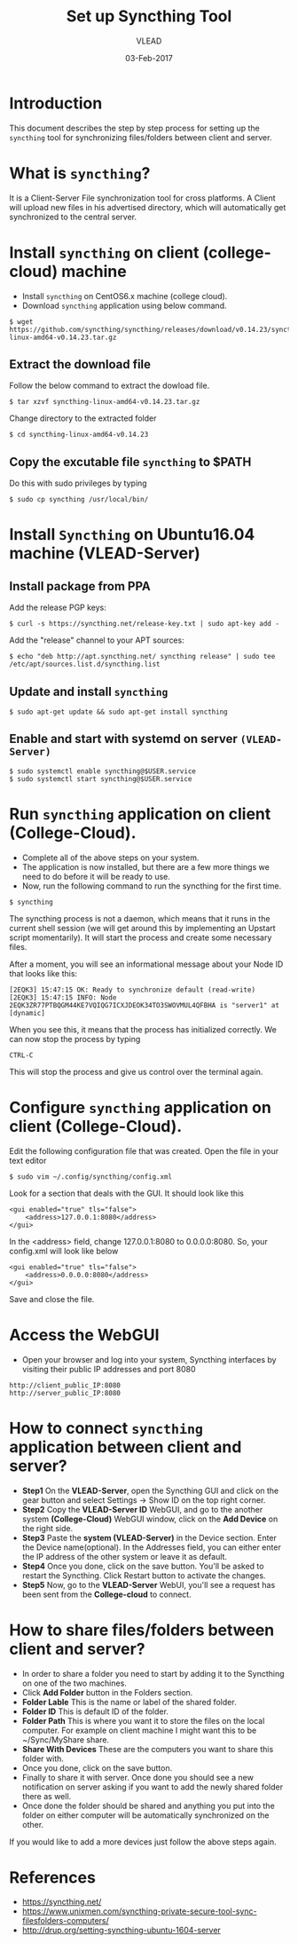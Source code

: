 #+AUTHOR: VLEAD 
#+TITLE: Set up Syncthing Tool
#+DATE: 03-Feb-2017

* Introduction
  This document describes the step by step process for setting up the
  =syncthing= tool for synchronizing files/folders between client and server.
* What is =syncthing=?
It is a Client-Server File synchronization tool for cross platforms. A
Client will upload new files in his advertised directory, which will
automatically get synchronized to the central server.
* Install =syncthing= on client (college-cloud) machine
 * Install =syncthing= on CentOS6.x machine (college cloud).
 * Download =syncthing= application using below command.
#+BEGIN_EXAMPLE
$ wget https://github.com/syncthing/syncthing/releases/download/v0.14.23/syncthing-linux-amd64-v0.14.23.tar.gz
#+END_EXAMPLE
** Extract the download file
    Follow the below command to extract the dowload file.
#+BEGIN_EXAMPLE
$ tar xzvf syncthing-linux-amd64-v0.14.23.tar.gz
#+END_EXAMPLE
   Change directory to the extracted folder
#+BEGIN_EXAMPLE
$ cd syncthing-linux-amd64-v0.14.23
#+END_EXAMPLE
** Copy the excutable file =syncthing= to *$PATH*
  Do this with sudo privileges by typing
 #+BEGIN_EXAMPLE
 $ sudo cp syncthing /usr/local/bin/
 #+END_EXAMPLE
* Install =Syncthing= on Ubuntu16.04 machine (VLEAD-Server)
** Install package from PPA
  Add the release PGP keys:
#+BEGIN_EXAMPLE
$ curl -s https://syncthing.net/release-key.txt | sudo apt-key add -
#+END_EXAMPLE
  Add the "release" channel to your APT sources:
#+BEGIN_EXAMPLE
$ echo "deb http://apt.syncthing.net/ syncthing release" | sudo tee /etc/apt/sources.list.d/syncthing.list
#+END_EXAMPLE
** Update and install =syncthing=
#+BEGIN_EXAMPLE
$ sudo apt-get update && sudo apt-get install syncthing
#+END_EXAMPLE
** Enable and start with systemd on server =(VLEAD-Server)=
#+BEGIN_EXAMPLE
$ sudo systemctl enable syncthing@$USER.service
$ sudo systemctl start syncthing@$USER.service
#+END_EXAMPLE
* Run =syncthing= application on client (College-Cloud).
 - Complete all of the above steps on your system.
 - The application is now installed, but there are a few more things we need to do before it will be ready to use.
 - Now, run the following command to run the syncthing for the first time.
#+BEGIN_EXAMPLE
$ syncthing
#+END_EXAMPLE
The syncthing process is not a daemon, which means that it runs in the
current shell session (we will get around this by implementing an
Upstart script momentarily). It will start the process and create some
necessary files.

After a moment, you will see an informational message about your Node
ID that looks like this:
#+BEGIN_EXAMPLE
[2EQK3] 15:47:15 OK: Ready to synchronize default (read-write)
[2EQK3] 15:47:15 INFO: Node 2EQK3ZR77PTBQGM44KE7VQIQG7ICXJDEOK34TO3SWOVMUL4QFBHA is "server1" at [dynamic]
#+END_EXAMPLE
When you see this, it means that the process has initialized correctly. We can now stop the process by typing
#+BEGIN_EXAMPLE
CTRL-C
#+END_EXAMPLE
This will stop the process and give us control over the terminal again.
* Configure =syncthing= application on client (College-Cloud).
  Edit the following configuration file that was created. Open the file in your text editor
#+BEGIN_EXAMPLE
$ sudo vim ~/.config/syncthing/config.xml
#+END_EXAMPLE
Look for a section that deals with the GUI. It should look like this
#+BEGIN_EXAMPLE
<gui enabled="true" tls="false">
    <address>127.0.0.1:8080</address>
</gui>
#+END_EXAMPLE
In the <address> field, change 127.0.0.1:8080 to 0.0.0.0:8080. So, your config.xml will look like below
#+BEGIN_EXAMPLE
<gui enabled="true" tls="false">
    <address>0.0.0.0:8080</address>
</gui>
#+END_EXAMPLE
Save and close the file.
* Access the WebGUI 
 - Open your browser and log into your system, Syncthing interfaces by visiting their public IP addresses and port 8080
#+BEGIN_EXAMPLE
http://client_public_IP:8080
http://server_public_IP:8080
#+END_EXAMPLE
* How to connect =syncthing= application between client and server?
 -  *Step1* On the *VLEAD-Server*, open the Syncthing GUI and click on the gear button and select Settings -> Show ID on the top right corner.
 -  *Step2* Copy the *VLEAD-Server ID* WebGUI, and go to the another system *(College-Cloud)* WebGUI window, click on the *Add Device* on the right side.
 -  *Step3* Paste the *system (VLEAD-Server)* in the Device section. Enter the Device name(optional). In the Addresses field, you can either enter the IP address of the other system or leave it as default.
 -  *Step4* Once you done, click on the save button. You'll be asked to restart the Syncthing. Click Restart button to activate the changes.
 -  *Step5* Now, go to the *VLEAD-Server* WebUI, you'll see a request has been sent from the *College-cloud* to connect.
* How to share files/folders between client and server?
 - In order to share a folder you need to start by adding it to the Syncthing on one of the two machines. 
 - Click *Add Folder* button in the Folders section.
 - *Folder Lable* This is the name or label of the shared folder. 
 - *Folder ID* This is default ID of the folder.
 - *Folder Path* This is where you want it to store the files on the local computer. For example on client machine I might want this to be ~/Sync/MyShare share.
 - *Share With Devices* These are the computers you want to share this folder with.
 - Once you done, click on the save button.
 - Finally to share it with server. Once done you should see a new notification on server asking if you want to add the newly shared folder there as well.
 - Once done the folder should be shared and anything you put into the folder on either computer will be automatically synchronized on the other.
 
If you would like to add a more devices just follow the above steps again. 

* References
 - [[https://syncthing.net/]]
 - [[https://www.unixmen.com/syncthing-private-secure-tool-sync-filesfolders-computers/]]
 - [[http://drup.org/setting-syncthing-ubuntu-1604-server]]




